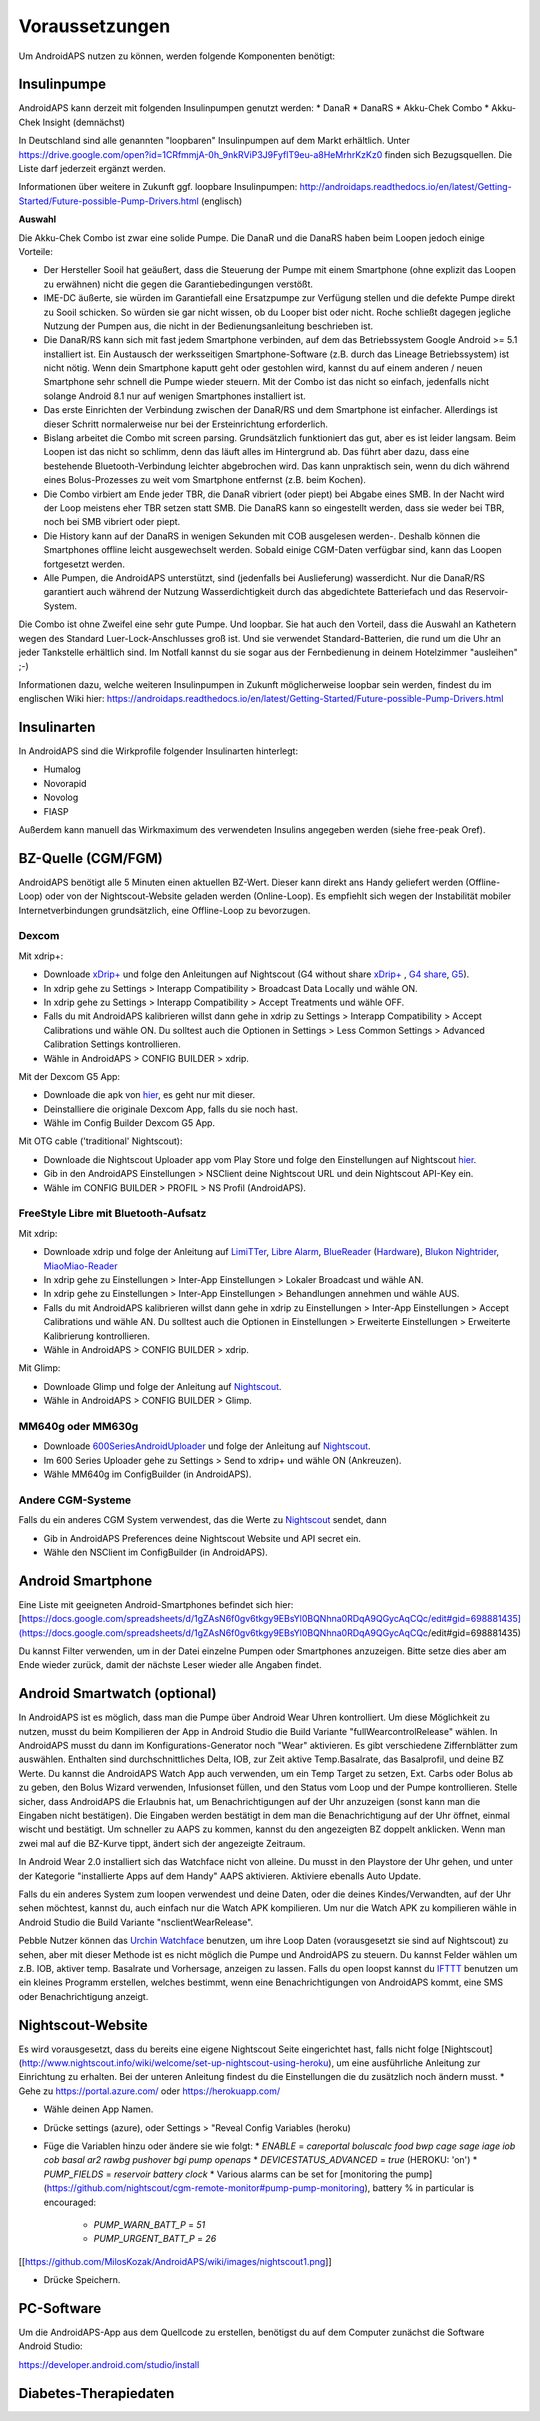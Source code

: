 Voraussetzungen
=================
Um AndroidAPS nutzen zu können, werden folgende Komponenten benötigt:

Insulinpumpe
-----------
AndroidAPS kann derzeit mit folgenden Insulinpumpen genutzt werden:
* DanaR
* DanaRS
* Akku-Chek Combo
* Akku-Chek Insight (demnächst)

In Deutschland sind alle genannten "loopbaren" Insulinpumpen auf dem Markt erhältlich. Unter https://drive.google.com/open?id=1CRfmmjA-0h_9nkRViP3J9FyflT9eu-a8HeMrhrKzKz0 finden sich Bezugsquellen. Die Liste darf jederzeit ergänzt werden.

Informationen über weitere in Zukunft ggf. loopbare Insulinpumpen: http://androidaps.readthedocs.io/en/latest/Getting-Started/Future-possible-Pump-Drivers.html (englisch)

**Auswahl**

Die Akku-Chek Combo ist zwar eine solide Pumpe. Die DanaR und die DanaRS haben beim Loopen jedoch einige Vorteile:

* Der Hersteller Sooil hat geäußert, dass die Steuerung der Pumpe mit einem Smartphone (ohne explizit das Loopen zu erwähnen) nicht die gegen die Garantiebedingungen verstößt. 
* IME-DC äußerte, sie würden im Garantiefall eine Ersatzpumpe zur Verfügung stellen und die defekte Pumpe direkt zu Sooil schicken. So würden sie gar nicht wissen, ob du Looper bist oder nicht. Roche schließt dagegen jegliche Nutzung der Pumpen aus, die nicht in der Bedienungsanleitung beschrieben ist.
* Die DanaR/RS kann sich mit fast jedem Smartphone verbinden, auf dem das Betriebssystem Google Android >= 5.1 installiert ist. Ein Austausch der werksseitigen Smartphone-Software (z.B. durch das Lineage Betriebssystem) ist nicht nötig. Wenn dein Smartphone kaputt geht oder gestohlen wird, kannst du auf einem anderen / neuen Smartphone sehr schnell die Pumpe wieder steuern. Mit der Combo ist das nicht so einfach, jedenfalls nicht solange Android 8.1 nur auf wenigen Smartphones installiert ist.
* Das erste Einrichten der Verbindung zwischen der DanaR/RS und dem Smartphone ist einfacher. Allerdings ist dieser Schritt normalerweise nur bei der Ersteinrichtung erforderlich.
* Bislang arbeitet die Combo mit screen parsing. Grundsätzlich funktioniert das gut, aber es ist leider langsam. Beim Loopen ist das nicht so schlimm, denn das läuft alles im Hintergrund ab. Das führt aber dazu, dass eine bestehende Bluetooth-Verbindung leichter abgebrochen wird. Das kann unpraktisch sein, wenn du dich während eines Bolus-Prozesses zu weit vom Smartphone entfernst (z.B. beim Kochen).
* Die Combo virbiert am Ende jeder TBR, die DanaR vibriert (oder piept) bei Abgabe eines SMB. In der Nacht wird der Loop meistens eher TBR setzen statt SMB. Die DanaRS kann so eingestellt werden, dass sie weder bei TBR, noch bei SMB vibriert oder piept.
* Die History kann auf der DanaRS in wenigen Sekunden mit COB ausgelesen werden-. Deshalb können die Smartphones offline leicht ausgewechselt werden. Sobald einige CGM-Daten verfügbar sind, kann das Loopen fortgesetzt werden.
* Alle Pumpen, die AndroidAPS unterstützt, sind (jedenfalls bei Auslieferung) wasserdicht. Nur die DanaR/RS garantiert auch während der Nutzung Wasserdichtigkeit durch das abgedichtete Batteriefach und das Reservoir-System.

Die Combo ist ohne Zweifel eine sehr gute Pumpe. Und loopbar. Sie hat auch den Vorteil, dass die Auswahl an Kathetern wegen des Standard Luer-Lock-Anschlusses groß ist. Und sie verwendet Standard-Batterien, die rund um die Uhr an jeder Tankstelle erhältlich sind. Im Notfall kannst du sie sogar aus der Fernbedienung in deinem Hotelzimmer "ausleihen" ;-)

Informationen dazu, welche weiteren Insulinpumpen in Zukunft möglicherweise loopbar sein werden, findest du im englischen Wiki hier: https://androidaps.readthedocs.io/en/latest/Getting-Started/Future-possible-Pump-Drivers.html

Insulinarten
-----------
In AndroidAPS sind die Wirkprofile folgender Insulinarten hinterlegt:

* Humalog 
* Novorapid
* Novolog
* FIASP

Außerdem kann manuell das Wirkmaximum des verwendeten Insulins angegeben werden (siehe free-peak Oref).

BZ-Quelle (CGM/FGM)
-----------
AndroidAPS benötigt alle 5 Minuten einen aktuellen BZ-Wert. Dieser kann direkt ans Handy geliefert werden (Offline-Loop) oder von der Nightscout-Website geladen werden (Online-Loop). Es empfiehlt sich wegen der Instabilität mobiler Internetverbindungen grundsätzlich, eine Offline-Loop zu bevorzugen.

Dexcom
++++++++++++

Mit xdrip+:

* Downloade `xDrip+ <https://github.com/NightscoutFoundation/xDrip/>`_ und folge den Anleitungen auf Nightscout (G4 without share `xDrip+ <http://www.nightscout.info/wiki/welcome/nightscout-with-xdrip-wireless-bridge/>`_ , `G4 share <http://www.nightscout.info/wiki/welcome/nightscout-with-xdrip-and-dexcom-share-wireless/>`_, `G5 <http://www.nightscout.info/wiki/welcome/nightscout-with-xdrip-and-dexcom-share-wireless/xdrip-with-g5-support/>`_).
* In xdrip gehe zu Settings > Interapp Compatibility > Broadcast Data Locally und wähle ON.
* In xdrip gehe zu Settings > Interapp Compatibility > Accept Treatments und wähle OFF.
* Falls du mit AndroidAPS kalibrieren willst dann gehe in xdrip zu Settings > Interapp Compatibility > Accept Calibrations und wähle ON. Du solltest auch die Optionen in Settings > Less Common Settings > Advanced Calibration Settings kontrollieren.
* Wähle in AndroidAPS > CONFIG BUILDER > xdrip.

Mit der Dexcom G5 App:

* Downloade die apk von `hier <https://github.com/dexcomapp/dexcomapp/>`_, es geht nur mit dieser.
* Deinstalliere die originale Dexcom App, falls du sie noch hast.
* Wähle im Config Builder Dexcom G5 App.

Mit OTG cable ('traditional' Nightscout):

* Downloade die Nightscout Uploader app vom Play Store und folge den Einstellungen auf Nightscout `hier <http://www.nightscout.info/wiki/welcome/basic-requirements/>`_.
* Gib in den AndroidAPS Einstellungen > NSClient deine Nightscout URL und dein Nightscout API-Key ein.
* Wähle im CONFIG BUILDER > PROFIL > NS Profil (AndroidAPS).

FreeStyle Libre mit Bluetooth-Aufsatz
+++++++++++++

Mit xdrip:

* Downloade xdrip und folge der Anleitung auf `LimiTTer <https://github.com/JoernL/LimiTTer/>`_, `Libre Alarm <https://github.com/pimpimmi/LibreAlarm/wiki/>`_, `BlueReader <https://unendlichkeit.net/wordpress/?p=680&lang=en>`_ (`Hardware <https://bluetoolz.de/wordpress/>`_), `Blukon Nightrider <https://www.ambrosiasys.com/howit>`_, `MiaoMiao-Reader <https://www.miaomiao.cool/>`_
* In xdrip gehe zu Einstellungen > Inter-App Einstellungen > Lokaler Broadcast und wähle AN.
* In xdrip gehe zu Einstellungen > Inter-App Einstellungen > Behandlungen annehmen und wähle AUS.
* Falls du mit AndroidAPS kalibrieren willst dann gehe in xdrip zu Einstellungen > Inter-App Einstellungen > Accept Calibrations und wähle AN. Du solltest auch die Optionen in Einstellungen > Erweiterte Einstellungen > Erweiterte Kalibrierung kontrollieren.
* Wähle in AndroidAPS > CONFIG BUILDER > xdrip.

Mit Glimp:

* Downloade Glimp und folge der Anleitung auf `Nightscout <http://www.nightscout.info/wiki/welcome/nightscout-for-libre/>`_. 
* Wähle in AndroidAPS > CONFIG BUILDER > Glimp.

MM640g oder MM630g
+++++++++++

* Downloade `600SeriesAndroidUploader <http://pazaan.github.io/600SeriesAndroidUploader/>`_ und folge der Anleitung auf  `Nightscout <http://www.nightscout.info/wiki/welcome/nightscout-and-medtronic-640g/>`_.
* Im 600 Series Uploader gehe zu Settings > Send to xdrip+ und wähle ON (Ankreuzen).
* Wähle MM640g im ConfigBuilder (in AndroidAPS).

Andere CGM-Systeme
+++++++++++

Falls du ein anderes CGM System verwendest, das die Werte zu `Nightscout <http://www.nightscout.info/>`_ sendet, dann

* Gib in AndroidAPS Preferences deine Nightscout Website und API secret ein.
* Wähle den NSClient im ConfigBuilder (in AndroidAPS).


Android Smartphone
-----------

Eine Liste mit geeigneten Android-Smartphones befindet sich hier: 
[https://docs.google.com/spreadsheets/d/1gZAsN6f0gv6tkgy9EBsYl0BQNhna0RDqA9QGycAqCQc/edit#gid=698881435](https://docs.google.com/spreadsheets/d/1gZAsN6f0gv6tkgy9EBsYl0BQNhna0RDqA9QGycAqCQc/edit#gid=698881435)

Du kannst Filter verwenden, um in der Datei einzelne Pumpen oder Smartphones anzuzeigen. Bitte setze dies aber am Ende wieder zurück, damit der nächste Leser wieder alle Angaben findet.

Android Smartwatch (optional)
-----------

In AndroidAPS ist es möglich, dass man die Pumpe über Android Wear Uhren kontrolliert. Um diese Möglichkeit zu nutzen, musst du beim Kompilieren der App in Android Studio die Build Variante "fullWearcontrolRelease" wählen. In AndroidAPS musst du dann im Konfigurations-Generator noch "Wear" aktivieren. Es gibt verschiedene Ziffernblätter zum auswählen. Enthalten sind durchschnittliches Delta, IOB, zur Zeit aktive Temp.Basalrate, das Basalprofil, und deine BZ Werte. Du kannst die AndroidAPS Watch App auch verwenden, um ein Temp Target zu setzen, Ext. Carbs oder Bolus ab zu geben, den Bolus Wizard verwenden, Infusionset füllen, und den Status vom Loop und der Pumpe kontrollieren. Stelle sicher, dass AndroidAPS die Erlaubnis hat, um Benachrichtigungen auf der Uhr anzuzeigen (sonst kann man die Eingaben nicht bestätigen). Die Eingaben werden bestätigt in dem man die Benachrichtigung auf der Uhr öffnet, einmal wischt und bestätigt. Um schneller zu AAPS zu kommen, kannst du den angezeigten BZ doppelt anklicken. Wenn man zwei mal auf die BZ-Kurve tippt, ändert sich der angezeigte Zeitraum.

In Android Wear 2.0 installiert sich das Watchface nicht von alleine. Du musst in den Playstore der Uhr gehen, und unter der Kategorie "installierte Apps auf dem Handy" AAPS aktivieren. Aktiviere ebenalls Auto Update.

Falls du ein anderes System zum loopen verwendest und deine Daten, oder die deines Kindes/Verwandten, auf der Uhr sehen möchtest, kannst du, auch einfach nur die Watch APK kompilieren. Um nur die Watch APK zu kompilieren wähle in Android Studio die Build Variante "nsclientWearRelease".

Pebble Nutzer können das `Urchin Watchface <https://github.com/mddub/urchin-cgm/>`_ benutzen, um ihre Loop Daten (vorausgesetzt sie sind auf Nightscout) zu sehen, aber mit dieser Methode ist es nicht möglich die Pumpe und AndroidAPS zu steuern. Du kannst Felder wählen um z.B. IOB, aktiver temp. Basalrate und Vorhersage, anzeigen zu lassen. Falls du open loopst kannst du `IFTTT  <https://ifttt.com/>`_ benutzen um ein kleines Programm erstellen, welches bestimmt, wenn eine Benachrichtigungen von AndroidAPS kommt, eine SMS oder Benachrichtigung anzeigt.

Nightscout-Website
-----------

Es wird vorausgesetzt, dass du bereits eine eigene Nightscout Seite eingerichtet hast, falls nicht folge [Nightscout](http://www.nightscout.info/wiki/welcome/set-up-nightscout-using-heroku), um eine ausführliche Anleitung zur Einrichtung zu erhalten. Bei der unteren Anleitung findest du die Einstellungen die du zusätzlich noch ändern musst.
* Gehe zu https://portal.azure.com/ oder https://herokuapp.com/

* Wähle deinen App Namen.

* Drücke settings (azure), oder Settings > "Reveal Config Variables (heroku)

* Füge die Variablen hinzu oder ändere sie wie folgt:
  * `ENABLE` = `careportal boluscalc food bwp cage sage iage iob cob basal ar2 rawbg pushover bgi pump openaps`
  * `DEVICESTATUS_ADVANCED` = `true` (HEROKU: 'on')
  * `PUMP_FIELDS` = `reservoir battery clock`
  * Various alarms can be set for [monitoring the pump](https://github.com/nightscout/cgm-remote-monitor#pump-pump-monitoring), battery % in particular is encouraged:
    * `PUMP_WARN_BATT_P` = `51`
    * `PUMP_URGENT_BATT_P` = `26`

[[https://github.com/MilosKozak/AndroidAPS/wiki/images/nightscout1.png]]

* Drücke Speichern.

PC-Software
-----------

Um die AndroidAPS-App aus dem Quellcode zu erstellen, benötigst du auf dem Computer zunächst die Software Android Studio:

https://developer.android.com/studio/install

Diabetes-Therapiedaten
-----------
